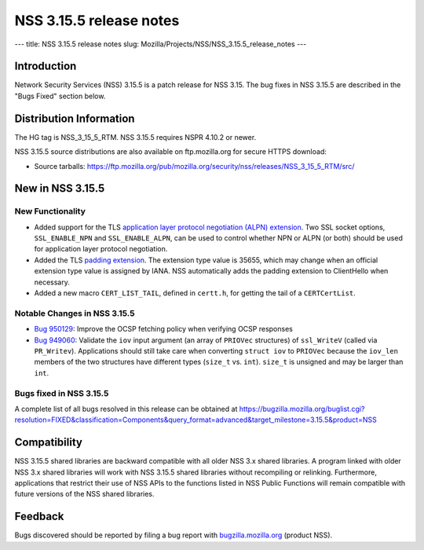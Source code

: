 ========================
NSS 3.15.5 release notes
========================
--- title: NSS 3.15.5 release notes slug:
Mozilla/Projects/NSS/NSS_3.15.5_release_notes ---

.. _Introduction:

Introduction
------------

Network Security Services (NSS) 3.15.5 is a patch release for NSS 3.15.
The bug fixes in NSS 3.15.5 are described in the "Bugs Fixed" section
below.

.. _Distribution_Information:

Distribution Information
------------------------

The HG tag is NSS_3_15_5_RTM. NSS 3.15.5 requires NSPR 4.10.2 or newer.

NSS 3.15.5 source distributions are also available on ftp.mozilla.org
for secure HTTPS download:

-  Source tarballs:
   https://ftp.mozilla.org/pub/mozilla.org/security/nss/releases/NSS_3_15_5_RTM/src/

.. _New_in_NSS_3.15.5:

New in NSS 3.15.5
-----------------

.. _New_Functionality:

New Functionality
~~~~~~~~~~~~~~~~~

-  Added support for the TLS `application layer protocol negotiation
   (ALPN)
   extension <http://www.iana.org/go/draft-friedl-tls-applayerprotoneg>`__.
   Two SSL socket options, ``SSL_ENABLE_NPN`` and ``SSL_ENABLE_ALPN``,
   can be used to control whether NPN or ALPN (or both) should be used
   for application layer protocol negotiation.
-  Added the TLS `padding
   extension <https://tools.ietf.org/html/draft-agl-tls-padding>`__. The
   extension type value is 35655, which may change when an official
   extension type value is assigned by IANA. NSS automatically adds the
   padding extension to ClientHello when necessary.
-  Added a new macro ``CERT_LIST_TAIL``, defined in ``certt.h``, for
   getting the tail of a ``CERTCertList``.

.. _Notable_Changes_in_NSS_3.15.5:

Notable Changes in NSS 3.15.5
~~~~~~~~~~~~~~~~~~~~~~~~~~~~~

-  `Bug
   950129 <https://bugzilla.mozilla.org/show_bug.cgi?id=950129>`__: Improve
   the OCSP fetching policy when verifying OCSP responses
-  `Bug
   949060 <https://bugzilla.mozilla.org/show_bug.cgi?id=949060>`__: Validate
   the ``iov`` input argument (an array of ``PRIOVec`` structures) of
   ``ssl_WriteV`` (called via ``PR_Writev``). Applications should still
   take care when converting ``struct iov`` to ``PRIOVec`` because the
   ``iov_len`` members of the two structures have different types
   (``size_t`` vs. ``int``). ``size_t`` is unsigned and may be larger
   than ``int``.

.. _Bugs_fixed_in_NSS_3.15.5:

Bugs fixed in NSS 3.15.5
~~~~~~~~~~~~~~~~~~~~~~~~

A complete list of all bugs resolved in this release can be obtained at
https://bugzilla.mozilla.org/buglist.cgi?resolution=FIXED&classification=Components&query_format=advanced&target_milestone=3.15.5&product=NSS

.. _Compatibility:

Compatibility
-------------

NSS 3.15.5 shared libraries are backward compatible with all older NSS
3.x shared libraries. A program linked with older NSS 3.x shared
libraries will work with NSS 3.15.5 shared libraries without recompiling
or relinking. Furthermore, applications that restrict their use of NSS
APIs to the functions listed in NSS Public Functions will remain
compatible with future versions of the NSS shared libraries.

.. _Feedback:

Feedback
--------

Bugs discovered should be reported by filing a bug report with
`bugzilla.mozilla.org <https://bugzilla.mozilla.org/enter_bug.cgi?product=NSS>`__
(product NSS).
